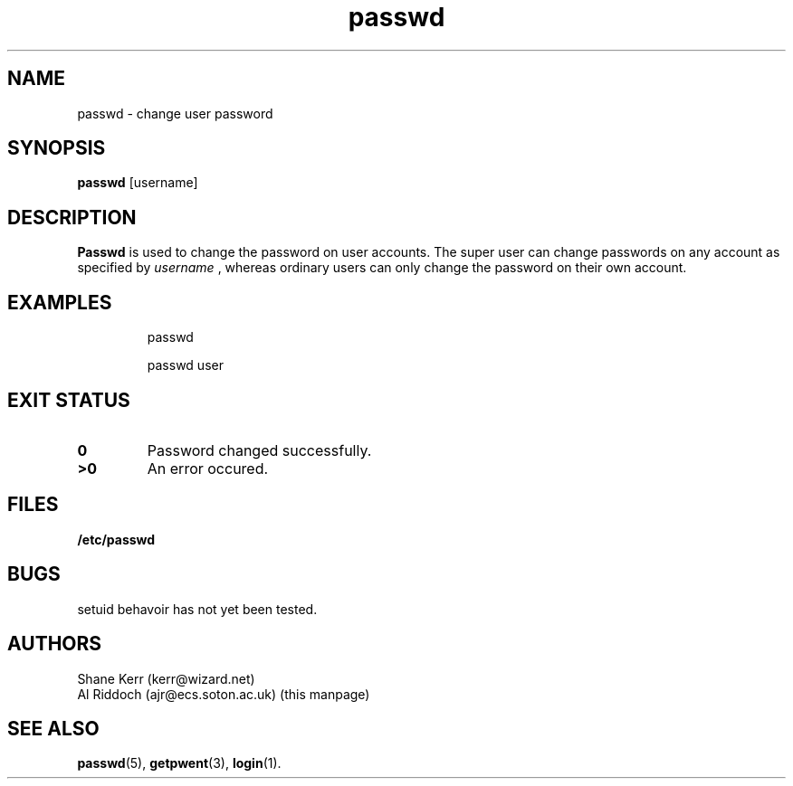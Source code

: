 .TH passwd 1
.SH NAME
passwd \- change user password
.SH SYNOPSIS
.B passwd
[username]
.SH DESCRIPTION
.BR Passwd
is used to change the password on user accounts. The super user can change
passwords on any account as specified by
.I username
, whereas ordinary users can only change the password
on their own account.
.SH EXAMPLES
.IP
passwd
.IP
passwd user
.LP
.SH EXIT STATUS
.TP
.B 0
Password changed successfully.
.TP
.B >0
An error occured.
.SH FILES
.PD 0
.TP
.B /etc/passwd
.PD
.SH BUGS
setuid behavoir has not yet been tested.
.SH AUTHORS
Shane Kerr (kerr@wizard.net)
.br
Al Riddoch (ajr@ecs.soton.ac.uk) (this manpage)
.SH SEE ALSO
.BR passwd (5),
.BR getpwent (3),
.BR login (1).
